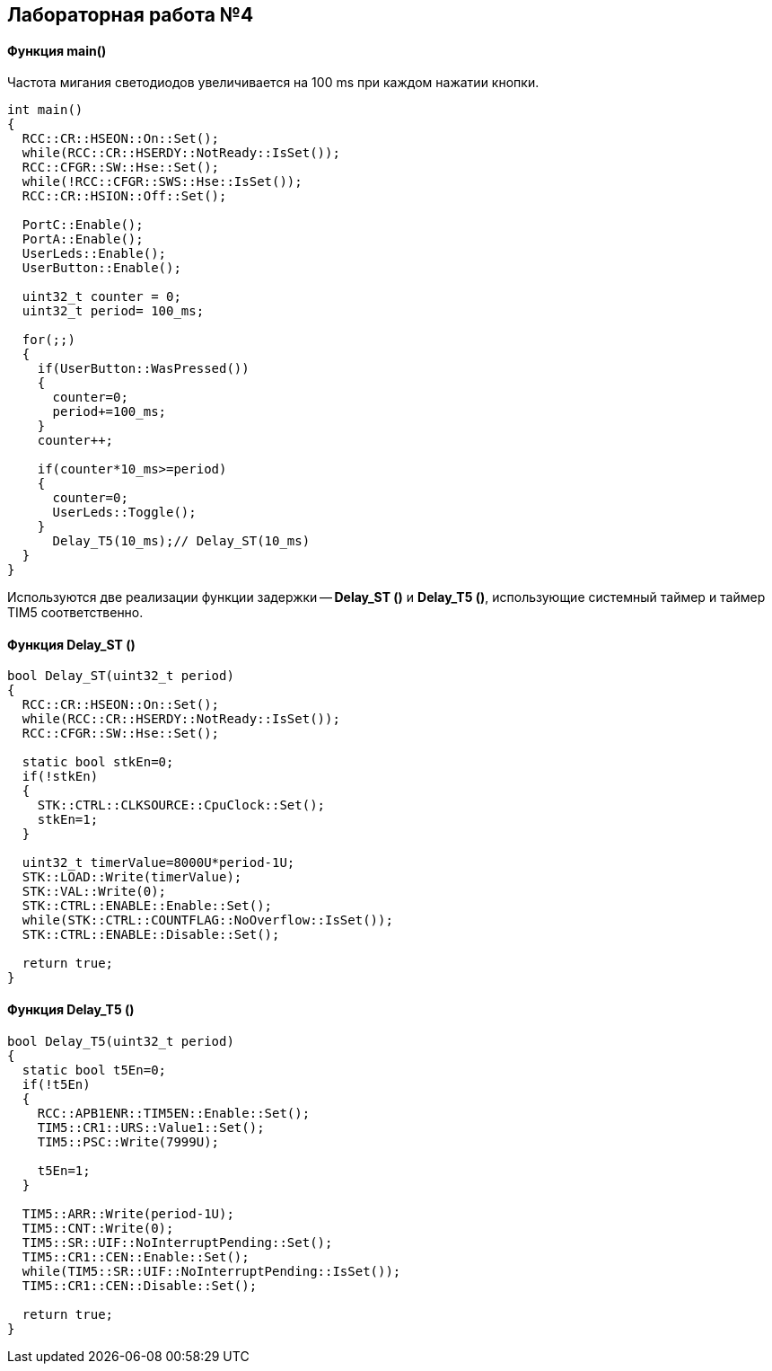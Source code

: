 :imagesdir: Images
:figure-caption: Рисунок

== Лабораторная работа №4
==== Функция *main()*

Частота мигания светодиодов увеличивается на 100 ms при каждом нажатии кнопки.

[source, cpp]
----
int main()
{
  RCC::CR::HSEON::On::Set();
  while(RCC::CR::HSERDY::NotReady::IsSet());
  RCC::CFGR::SW::Hse::Set();
  while(!RCC::CFGR::SWS::Hse::IsSet());
  RCC::CR::HSION::Off::Set();

  PortC::Enable();
  PortA::Enable();
  UserLeds::Enable();
  UserButton::Enable();

  uint32_t counter = 0;
  uint32_t period= 100_ms;

  for(;;)
  {
    if(UserButton::WasPressed())
    {
      counter=0;
      period+=100_ms;
    }
    counter++;

    if(counter*10_ms>=period)
    {
      counter=0;
      UserLeds::Toggle();
    }
      Delay_T5(10_ms);// Delay_ST(10_ms)
  }
}
----
Используются две реализации функции задержки -- *Delay_ST ()* и *Delay_T5 ()*, использующие системный таймер и таймер TIM5 соответственно.

==== Функция Delay_ST ()

[source, cpp]
----
bool Delay_ST(uint32_t period)
{
  RCC::CR::HSEON::On::Set();
  while(RCC::CR::HSERDY::NotReady::IsSet());
  RCC::CFGR::SW::Hse::Set();

  static bool stkEn=0;
  if(!stkEn)
  {
    STK::CTRL::CLKSOURCE::CpuClock::Set();
    stkEn=1;
  }

  uint32_t timerValue=8000U*period-1U;
  STK::LOAD::Write(timerValue);
  STK::VAL::Write(0);
  STK::CTRL::ENABLE::Enable::Set();
  while(STK::CTRL::COUNTFLAG::NoOverflow::IsSet());
  STK::CTRL::ENABLE::Disable::Set();

  return true;
}
----

==== Функция Delay_T5 ()

[source, cpp]
----
bool Delay_T5(uint32_t period)
{
  static bool t5En=0;
  if(!t5En)
  {
    RCC::APB1ENR::TIM5EN::Enable::Set();
    TIM5::CR1::URS::Value1::Set();
    TIM5::PSC::Write(7999U);

    t5En=1;
  }

  TIM5::ARR::Write(period-1U);
  TIM5::CNT::Write(0);
  TIM5::SR::UIF::NoInterruptPending::Set();
  TIM5::CR1::CEN::Enable::Set();
  while(TIM5::SR::UIF::NoInterruptPending::IsSet());
  TIM5::CR1::CEN::Disable::Set();

  return true;
}
----